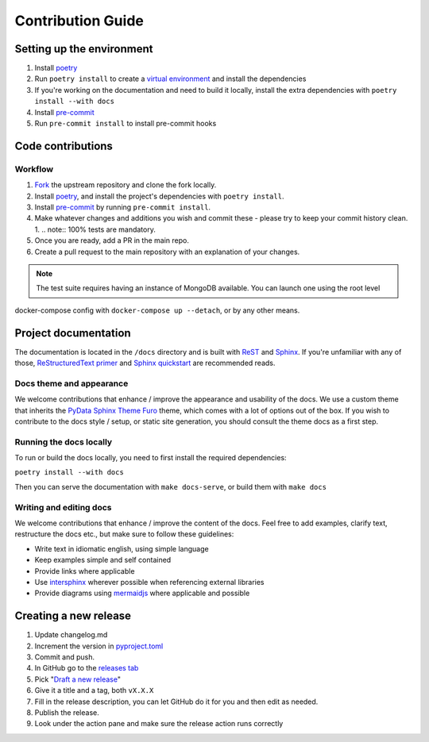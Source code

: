 Contribution Guide
==================

Setting up the environment
--------------------------

1. Install `poetry <https://python-poetry.org/>`_
2. Run ``poetry install`` to create a `virtual environment <https://docs.python.org/3/tutorial/venv.html>`_ and install
   the dependencies
3. If you're working on the documentation and need to build it locally, install the extra dependencies with ``poetry install --with docs``
4. Install `pre-commit <https://pre-commit.com/>`_
5. Run ``pre-commit install`` to install pre-commit hooks

Code contributions
------------------

Workflow
++++++++

1. `Fork <https://github.com/starlite-api/polyfactory/fork>`_ the upstream repository and clone the fork locally.
2. Install `poetry <https://python-poetry.org/>`_, and install the project's dependencies with ``poetry install``.
3. Install `pre-commit <https://pre-commit.com/>`_ by running ``pre-commit install``.
4. Make whatever changes and additions you wish and commit these - please try to keep your commit history clean.
   1. .. note:: 100% tests are mandatory.
5. Once you are ready, add a PR in the main repo.
6. Create a pull request to the main repository with an explanation of your changes.

.. note:: The test suite requires having an instance of MongoDB available. You can launch one using the root level
docker-compose config with ``docker-compose up --detach``, or by any other means.

Project documentation
---------------------

The documentation is located in the ``/docs`` directory and is built with `ReST <https://docutils.sourceforge.io/rst.html>`_
and `Sphinx <https://www.sphinx-doc.org/en/master/>`_. If you're unfamiliar with any of those,
`ReStructuredText primer <https://www.sphinx-doc.org/en/master/lib/usage/restructuredtext/basics.html>`_ and
`Sphinx quickstart <https://www.sphinx-doc.org/en/master/lib/usage/quickstart.html>`_ are recommended reads.

Docs theme and appearance
+++++++++++++++++++++++++

We welcome contributions that enhance / improve the appearance and usability of the docs. We use a custom theme that
inherits the `PyData Sphinx Theme Furo <https://pydata-sphinx-theme.readthedocs.io/en/latest/>`_ theme, which comes
with a lot of options out of the box. If you wish to contribute to the docs style / setup, or static site generation,
you should consult the theme docs as a first step.

Running the docs locally
++++++++++++++++++++++++

To run or build the docs locally, you need to first install the required dependencies:

``poetry install --with docs``

Then you can serve the documentation with ``make docs-serve``, or build them with ``make docs``

Writing and editing docs
++++++++++++++++++++++++

We welcome contributions that enhance / improve the content of the docs. Feel free to add examples, clarify text,
restructure the docs etc., but make sure to follow these guidelines:

- Write text in idiomatic english, using simple language
- Keep examples simple and self contained
- Provide links where applicable
- Use `intersphinx <https://www.sphinx-doc.org/en/master/lib/usage/extensions/intersphinx.html>`_ wherever possible when
  referencing external libraries
- Provide diagrams using `mermaidjs <https://mermaid.js.org/>`_ where applicable and possible


Creating a new release
----------------------

1. Update changelog.md
2. Increment the version in `pyproject.toml <pyproject.toml>`_
3. Commit and push.
4. In GitHub go to the `releases tab <https://github.com/starlite-api/polyfactory/releases>`_
5. Pick "`Draft a new release <https://github.com/starlite-api/polyfactory/releases/new>`_"
6. Give it a title and a tag, both ``vX.X.X``
7. Fill in the release description, you can let GitHub do it for you and then edit as needed.
8. Publish the release.
9. Look under the action pane and make sure the release action runs correctly
